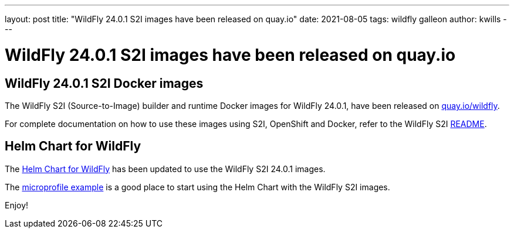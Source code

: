 ---
layout: post
title:  "WildFly 24.0.1 S2I images have been released on quay.io"
date:   2021-08-05
tags:   wildfly galleon
author: kwills
---

= WildFly 24.0.1 S2I images have been released on quay.io

==  WildFly 24.0.1 S2I Docker images

The WildFly S2I (Source-to-Image) builder and runtime Docker images for WildFly 24.0.1, have been released on link:https://quay.io/organization/wildfly[quay.io/wildfly].

For complete documentation on how to use these images using S2I, OpenShift and Docker,
refer to the WildFly S2I link:https://github.com/wildfly/wildfly-s2i/blob/master/README.md[README].

== Helm Chart for WildFly

The link:https://github.com/wildfly/wildfly-charts/blob/main/charts/wildfly/README.md[Helm Chart for WildFly] has been updated to use the WildFly S2I 24.0.1 images.

The link:https://github.com/wildfly/wildfly-charts/blob/main/examples/microprofile-config/README.adoc[microprofile example] is a good place to start using the Helm Chart
with the WildFly S2I images.

Enjoy!
